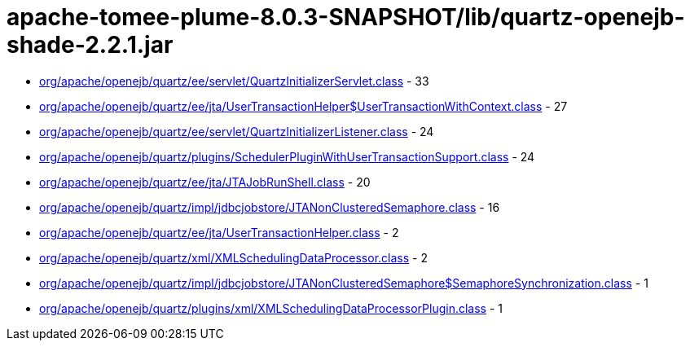 = apache-tomee-plume-8.0.3-SNAPSHOT/lib/quartz-openejb-shade-2.2.1.jar

 - link:org/apache/openejb/quartz/ee/servlet/QuartzInitializerServlet.adoc[org/apache/openejb/quartz/ee/servlet/QuartzInitializerServlet.class] - 33
 - link:org/apache/openejb/quartz/ee/jta/UserTransactionHelper$UserTransactionWithContext.adoc[org/apache/openejb/quartz/ee/jta/UserTransactionHelper$UserTransactionWithContext.class] - 27
 - link:org/apache/openejb/quartz/ee/servlet/QuartzInitializerListener.adoc[org/apache/openejb/quartz/ee/servlet/QuartzInitializerListener.class] - 24
 - link:org/apache/openejb/quartz/plugins/SchedulerPluginWithUserTransactionSupport.adoc[org/apache/openejb/quartz/plugins/SchedulerPluginWithUserTransactionSupport.class] - 24
 - link:org/apache/openejb/quartz/ee/jta/JTAJobRunShell.adoc[org/apache/openejb/quartz/ee/jta/JTAJobRunShell.class] - 20
 - link:org/apache/openejb/quartz/impl/jdbcjobstore/JTANonClusteredSemaphore.adoc[org/apache/openejb/quartz/impl/jdbcjobstore/JTANonClusteredSemaphore.class] - 16
 - link:org/apache/openejb/quartz/ee/jta/UserTransactionHelper.adoc[org/apache/openejb/quartz/ee/jta/UserTransactionHelper.class] - 2
 - link:org/apache/openejb/quartz/xml/XMLSchedulingDataProcessor.adoc[org/apache/openejb/quartz/xml/XMLSchedulingDataProcessor.class] - 2
 - link:org/apache/openejb/quartz/impl/jdbcjobstore/JTANonClusteredSemaphore$SemaphoreSynchronization.adoc[org/apache/openejb/quartz/impl/jdbcjobstore/JTANonClusteredSemaphore$SemaphoreSynchronization.class] - 1
 - link:org/apache/openejb/quartz/plugins/xml/XMLSchedulingDataProcessorPlugin.adoc[org/apache/openejb/quartz/plugins/xml/XMLSchedulingDataProcessorPlugin.class] - 1
